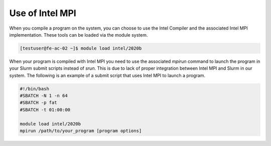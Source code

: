 Use of Intel MPI
===========================

When you compile a program on the system, you can choose to use the Intel Compiler and the associated Intel MPI implementation. These tools can be loaded via the module system.

.. code-block:: console

   [testuser@fe-ac-02 ~]$ module load intel/2020b

When your program is compiled with Intel MPI you need to use the associated `mpirun` command to launch the program in your Slurm submit scripts instead of `srun`. This is due to lack of proper integration between Intel MPI and Slurm in our system. The following is an example of a submit script that uses Intel MPI to launch a program.

.. code-block:: bash

   #!/bin/bash
   #SBATCH -N 1 -n 64
   #SBATCH -p fat
   #SBATCH -t 01:00:00

   module load intel/2020b
   mpirun /path/to/your_program [program options]
